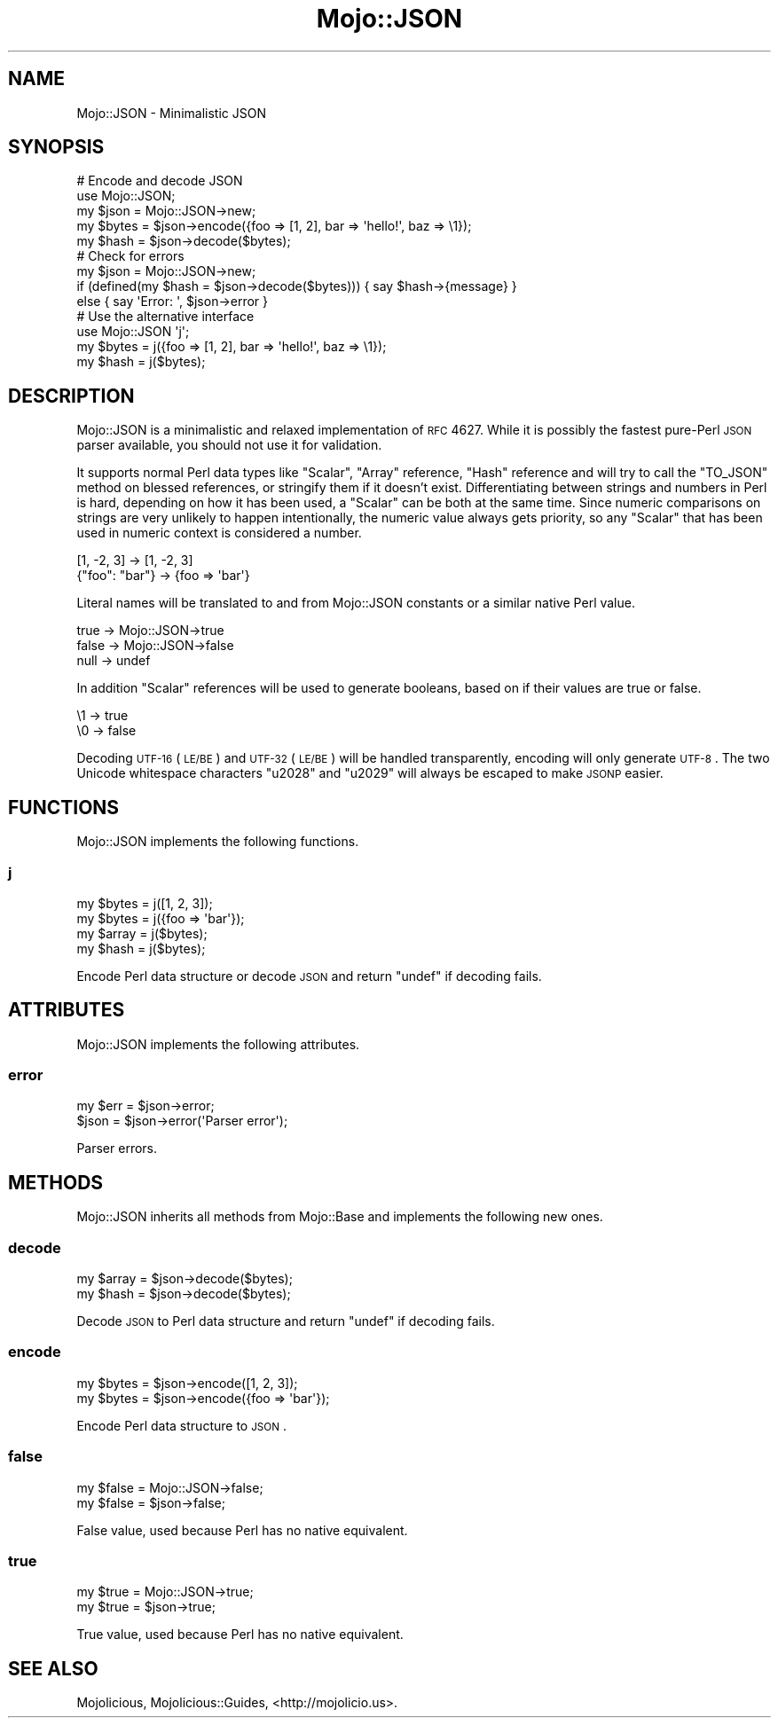 .\" Automatically generated by Pod::Man 2.25 (Pod::Simple 3.20)
.\"
.\" Standard preamble:
.\" ========================================================================
.de Sp \" Vertical space (when we can't use .PP)
.if t .sp .5v
.if n .sp
..
.de Vb \" Begin verbatim text
.ft CW
.nf
.ne \\$1
..
.de Ve \" End verbatim text
.ft R
.fi
..
.\" Set up some character translations and predefined strings.  \*(-- will
.\" give an unbreakable dash, \*(PI will give pi, \*(L" will give a left
.\" double quote, and \*(R" will give a right double quote.  \*(C+ will
.\" give a nicer C++.  Capital omega is used to do unbreakable dashes and
.\" therefore won't be available.  \*(C` and \*(C' expand to `' in nroff,
.\" nothing in troff, for use with C<>.
.tr \(*W-
.ds C+ C\v'-.1v'\h'-1p'\s-2+\h'-1p'+\s0\v'.1v'\h'-1p'
.ie n \{\
.    ds -- \(*W-
.    ds PI pi
.    if (\n(.H=4u)&(1m=24u) .ds -- \(*W\h'-12u'\(*W\h'-12u'-\" diablo 10 pitch
.    if (\n(.H=4u)&(1m=20u) .ds -- \(*W\h'-12u'\(*W\h'-8u'-\"  diablo 12 pitch
.    ds L" ""
.    ds R" ""
.    ds C` ""
.    ds C' ""
'br\}
.el\{\
.    ds -- \|\(em\|
.    ds PI \(*p
.    ds L" ``
.    ds R" ''
'br\}
.\"
.\" Escape single quotes in literal strings from groff's Unicode transform.
.ie \n(.g .ds Aq \(aq
.el       .ds Aq '
.\"
.\" If the F register is turned on, we'll generate index entries on stderr for
.\" titles (.TH), headers (.SH), subsections (.SS), items (.Ip), and index
.\" entries marked with X<> in POD.  Of course, you'll have to process the
.\" output yourself in some meaningful fashion.
.ie \nF \{\
.    de IX
.    tm Index:\\$1\t\\n%\t"\\$2"
..
.    nr % 0
.    rr F
.\}
.el \{\
.    de IX
..
.\}
.\"
.\" Accent mark definitions (@(#)ms.acc 1.5 88/02/08 SMI; from UCB 4.2).
.\" Fear.  Run.  Save yourself.  No user-serviceable parts.
.    \" fudge factors for nroff and troff
.if n \{\
.    ds #H 0
.    ds #V .8m
.    ds #F .3m
.    ds #[ \f1
.    ds #] \fP
.\}
.if t \{\
.    ds #H ((1u-(\\\\n(.fu%2u))*.13m)
.    ds #V .6m
.    ds #F 0
.    ds #[ \&
.    ds #] \&
.\}
.    \" simple accents for nroff and troff
.if n \{\
.    ds ' \&
.    ds ` \&
.    ds ^ \&
.    ds , \&
.    ds ~ ~
.    ds /
.\}
.if t \{\
.    ds ' \\k:\h'-(\\n(.wu*8/10-\*(#H)'\'\h"|\\n:u"
.    ds ` \\k:\h'-(\\n(.wu*8/10-\*(#H)'\`\h'|\\n:u'
.    ds ^ \\k:\h'-(\\n(.wu*10/11-\*(#H)'^\h'|\\n:u'
.    ds , \\k:\h'-(\\n(.wu*8/10)',\h'|\\n:u'
.    ds ~ \\k:\h'-(\\n(.wu-\*(#H-.1m)'~\h'|\\n:u'
.    ds / \\k:\h'-(\\n(.wu*8/10-\*(#H)'\z\(sl\h'|\\n:u'
.\}
.    \" troff and (daisy-wheel) nroff accents
.ds : \\k:\h'-(\\n(.wu*8/10-\*(#H+.1m+\*(#F)'\v'-\*(#V'\z.\h'.2m+\*(#F'.\h'|\\n:u'\v'\*(#V'
.ds 8 \h'\*(#H'\(*b\h'-\*(#H'
.ds o \\k:\h'-(\\n(.wu+\w'\(de'u-\*(#H)/2u'\v'-.3n'\*(#[\z\(de\v'.3n'\h'|\\n:u'\*(#]
.ds d- \h'\*(#H'\(pd\h'-\w'~'u'\v'-.25m'\f2\(hy\fP\v'.25m'\h'-\*(#H'
.ds D- D\\k:\h'-\w'D'u'\v'-.11m'\z\(hy\v'.11m'\h'|\\n:u'
.ds th \*(#[\v'.3m'\s+1I\s-1\v'-.3m'\h'-(\w'I'u*2/3)'\s-1o\s+1\*(#]
.ds Th \*(#[\s+2I\s-2\h'-\w'I'u*3/5'\v'-.3m'o\v'.3m'\*(#]
.ds ae a\h'-(\w'a'u*4/10)'e
.ds Ae A\h'-(\w'A'u*4/10)'E
.    \" corrections for vroff
.if v .ds ~ \\k:\h'-(\\n(.wu*9/10-\*(#H)'\s-2\u~\d\s+2\h'|\\n:u'
.if v .ds ^ \\k:\h'-(\\n(.wu*10/11-\*(#H)'\v'-.4m'^\v'.4m'\h'|\\n:u'
.    \" for low resolution devices (crt and lpr)
.if \n(.H>23 .if \n(.V>19 \
\{\
.    ds : e
.    ds 8 ss
.    ds o a
.    ds d- d\h'-1'\(ga
.    ds D- D\h'-1'\(hy
.    ds th \o'bp'
.    ds Th \o'LP'
.    ds ae ae
.    ds Ae AE
.\}
.rm #[ #] #H #V #F C
.\" ========================================================================
.\"
.IX Title "Mojo::JSON 3"
.TH Mojo::JSON 3 "2013-11-19" "perl v5.16.2" "User Contributed Perl Documentation"
.\" For nroff, turn off justification.  Always turn off hyphenation; it makes
.\" way too many mistakes in technical documents.
.if n .ad l
.nh
.SH "NAME"
Mojo::JSON \- Minimalistic JSON
.SH "SYNOPSIS"
.IX Header "SYNOPSIS"
.Vb 5
\&  # Encode and decode JSON
\&  use Mojo::JSON;
\&  my $json  = Mojo::JSON\->new;
\&  my $bytes = $json\->encode({foo => [1, 2], bar => \*(Aqhello!\*(Aq, baz => \e1});
\&  my $hash  = $json\->decode($bytes);
\&
\&  # Check for errors
\&  my $json = Mojo::JSON\->new;
\&  if (defined(my $hash = $json\->decode($bytes))) { say $hash\->{message} }
\&  else { say \*(AqError: \*(Aq, $json\->error }
\&
\&  # Use the alternative interface
\&  use Mojo::JSON \*(Aqj\*(Aq;
\&  my $bytes = j({foo => [1, 2], bar => \*(Aqhello!\*(Aq, baz => \e1});
\&  my $hash  = j($bytes);
.Ve
.SH "DESCRIPTION"
.IX Header "DESCRIPTION"
Mojo::JSON is a minimalistic and relaxed implementation of \s-1RFC\s0 4627. While
it is possibly the fastest pure-Perl \s-1JSON\s0 parser available, you should not use
it for validation.
.PP
It supports normal Perl data types like \f(CW\*(C`Scalar\*(C'\fR, \f(CW\*(C`Array\*(C'\fR reference, \f(CW\*(C`Hash\*(C'\fR
reference and will try to call the \f(CW\*(C`TO_JSON\*(C'\fR method on blessed references, or
stringify them if it doesn't exist. Differentiating between strings and
numbers in Perl is hard, depending on how it has been used, a \f(CW\*(C`Scalar\*(C'\fR can be
both at the same time. Since numeric comparisons on strings are very unlikely
to happen intentionally, the numeric value always gets priority, so any
\&\f(CW\*(C`Scalar\*(C'\fR that has been used in numeric context is considered a number.
.PP
.Vb 2
\&  [1, \-2, 3]     \-> [1, \-2, 3]
\&  {"foo": "bar"} \-> {foo => \*(Aqbar\*(Aq}
.Ve
.PP
Literal names will be translated to and from Mojo::JSON constants or a
similar native Perl value.
.PP
.Vb 3
\&  true  \-> Mojo::JSON\->true
\&  false \-> Mojo::JSON\->false
\&  null  \-> undef
.Ve
.PP
In addition \f(CW\*(C`Scalar\*(C'\fR references will be used to generate booleans, based on
if their values are true or false.
.PP
.Vb 2
\&  \e1 \-> true
\&  \e0 \-> false
.Ve
.PP
Decoding \s-1UTF\-16\s0 (\s-1LE/BE\s0) and \s-1UTF\-32\s0 (\s-1LE/BE\s0) will be handled transparently,
encoding will only generate \s-1UTF\-8\s0. The two Unicode whitespace characters
\&\f(CW\*(C`u2028\*(C'\fR and \f(CW\*(C`u2029\*(C'\fR will always be escaped to make \s-1JSONP\s0 easier.
.SH "FUNCTIONS"
.IX Header "FUNCTIONS"
Mojo::JSON implements the following functions.
.SS "j"
.IX Subsection "j"
.Vb 4
\&  my $bytes = j([1, 2, 3]);
\&  my $bytes = j({foo => \*(Aqbar\*(Aq});
\&  my $array = j($bytes);
\&  my $hash  = j($bytes);
.Ve
.PP
Encode Perl data structure or decode \s-1JSON\s0 and return \f(CW\*(C`undef\*(C'\fR if decoding
fails.
.SH "ATTRIBUTES"
.IX Header "ATTRIBUTES"
Mojo::JSON implements the following attributes.
.SS "error"
.IX Subsection "error"
.Vb 2
\&  my $err = $json\->error;
\&  $json   = $json\->error(\*(AqParser error\*(Aq);
.Ve
.PP
Parser errors.
.SH "METHODS"
.IX Header "METHODS"
Mojo::JSON inherits all methods from Mojo::Base and implements the
following new ones.
.SS "decode"
.IX Subsection "decode"
.Vb 2
\&  my $array = $json\->decode($bytes);
\&  my $hash  = $json\->decode($bytes);
.Ve
.PP
Decode \s-1JSON\s0 to Perl data structure and return \f(CW\*(C`undef\*(C'\fR if decoding fails.
.SS "encode"
.IX Subsection "encode"
.Vb 2
\&  my $bytes = $json\->encode([1, 2, 3]);
\&  my $bytes = $json\->encode({foo => \*(Aqbar\*(Aq});
.Ve
.PP
Encode Perl data structure to \s-1JSON\s0.
.SS "false"
.IX Subsection "false"
.Vb 2
\&  my $false = Mojo::JSON\->false;
\&  my $false = $json\->false;
.Ve
.PP
False value, used because Perl has no native equivalent.
.SS "true"
.IX Subsection "true"
.Vb 2
\&  my $true = Mojo::JSON\->true;
\&  my $true = $json\->true;
.Ve
.PP
True value, used because Perl has no native equivalent.
.SH "SEE ALSO"
.IX Header "SEE ALSO"
Mojolicious, Mojolicious::Guides, <http://mojolicio.us>.
